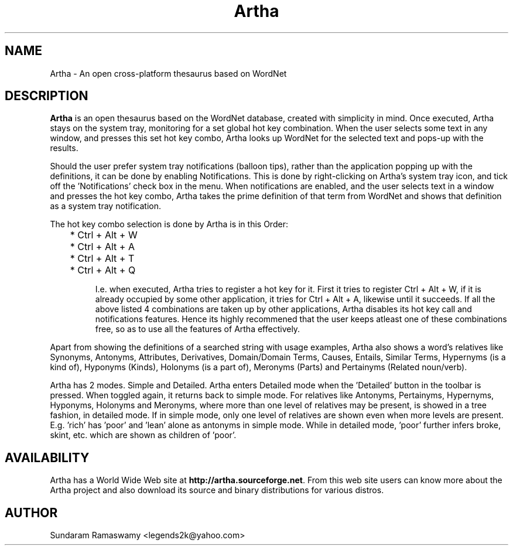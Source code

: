 '\" t
.\" $Id$
.tr ~
.TH Artha 1 "Jan 14, 2009" "Artha" "Artha \- The Open Thesaurus"
.SH NAME
Artha \- An open cross-platform thesaurus based on WordNet  
.SH DESCRIPTION
\fBArtha\fP is an open thesaurus based on the WordNet database, 
created with simplicity in mind. Once executed, Artha stays on the 
system tray, monitoring for a set global hot key combination. When 
the user selects some text in any window, and presses this set hot 
key combo, Artha looks up WordNet for the selected text and pops-up 
with the results.
.PP
Should the user prefer system tray notifications (balloon tips), 
rather than the application popping up with the definitions, it can 
be done by enabling Notifications.  This is done by right-clicking 
on Artha's system tray icon, and tick off the 'Notifications' 
check box in the menu. When notifications are enabled, and the user 
selects text in a window and presses the hot key combo, Artha takes 
the prime definition of that term from WordNet and shows that 
definition as a system tray notification.
.PP
The hot key combo selection is done by Artha is in this Order:
.IP
	* Ctrl + Alt + W
.IP
	* Ctrl + Alt + A
.IP
	* Ctrl + Alt + T
.IP
	* Ctrl + Alt + Q
.IP
I.e. when executed, Artha tries to register a hot key for it. First 
it tries to register Ctrl + Alt + W, if it is already occupied by 
some other application, it tries for Ctrl + Alt + A, likewise until 
it succeeds. If all the above listed 4 combinations are taken up 
by other applications, Artha disables its hot key call and 
notifications features. Hence its highly recommened that the user 
keeps atleast one of these combinations free, so as to use all the 
features of Artha effectively.
.PP
Apart from showing the definitions of a searched string with usage 
examples, Artha also shows a word's relatives like Synonyms, 
Antonyms, Attributes, Derivatives, Domain/Domain Terms, Causes, 
Entails, Similar Terms, Hypernyms (is a kind of), Hyponyms (Kinds), 
Holonyms (is a part of), Meronyms (Parts) and Pertainyms (Related 
noun/verb).
.PP
Artha has 2 modes. Simple and Detailed. Artha enters Detailed mode 
when the 'Detailed' button in the toolbar is pressed. When toggled 
again, it returns back to simple mode. For relatives like Antonyms, 
Pertainyms, Hypernyms, Hyponyms, Holonyms and Meronyms, where more 
than one level of relatives may be present, is showed in a tree 
fashion, in detailed mode. If in simple mode, only one level of 
relatives are shown even when more levels are present. E.g. 'rich' 
has 'poor' and 'lean' alone as antonyms in simple mode. While in 
detailed mode, 'poor' further infers broke, skint, etc. which are 
shown as children of 'poor'.
.SH AVAILABILITY
Artha has a World Wide Web site at
\fBhttp://artha.sourceforge.net\fP.  From this web site users can 
know more about the Artha project and also download its source and 
binary distributions for various distros.
.SH AUTHOR
Sundaram Ramaswamy <legends2k@yahoo.com>

